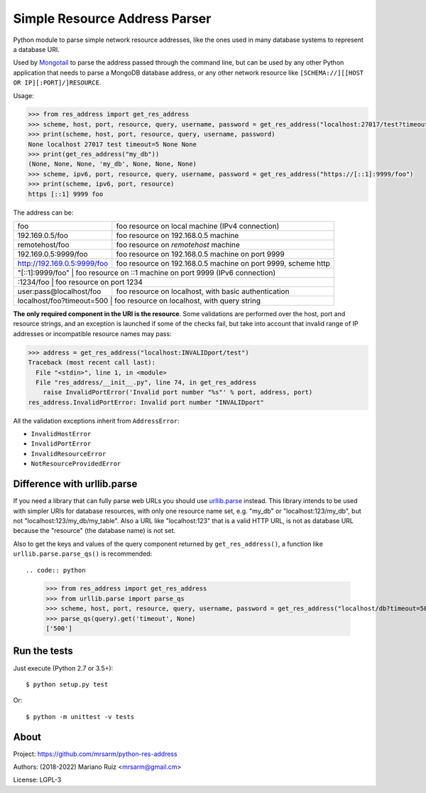 Simple Resource Address Parser
==============================

Python module to parse simple network resource addresses, like the ones
used in many database systems to represent a database URI.

Used by `Mongotail <https://github.com/mrsarm/mongotail>`_
to parse the address passed through the command line, but can be used
by any other Python application that needs to parse a MongoDB database address,
or any other network resource like ``[SCHEMA://][[HOST OR IP][:PORT]/]RESOURCE``.

Usage:

.. code:: python

   >>> from res_address import get_res_address
   >>> scheme, host, port, resource, query, username, password = get_res_address("localhost:27017/test?timeout=5")
   >>> print(scheme, host, port, resource, query, username, password)
   None localhost 27017 test timeout=5 None None
   >>> print(get_res_address("my_db"))
   (None, None, None, 'my_db', None, None, None)
   >>> scheme, ipv6, port, resource, query, username, password = get_res_address("https://[::1]:9999/foo")
   >>> print(scheme, ipv6, port, resource)
   https [::1] 9999 foo

The address can be:

+------------------------------+-----------------------------------------------------------------+
| foo                          | foo resource on local machine (IPv4 connection)                 |
+------------------------------+-----------------------------------------------------------------+
| 192.169.0.5/foo              | foo resource on 192.168.0.5 machine                             |
+------------------------------+-----------------------------------------------------------------+
| remotehost/foo               | foo resource on *remotehost* machine                            |
+------------------------------+-----------------------------------------------------------------+
| 192.169.0.5:9999/foo         | foo resource on 192.168.0.5 machine on port 9999                |
+------------------------------+-----------------------------------------------------------------+
| http://192.169.0.5:9999/foo  | foo resource on 192.168.0.5 machine on port 9999, scheme http   |
+------------------------------+-----------------------------------------------------------------+
| "[::1]:9999/foo"             | foo resource on ::1 machine on port 9999 (IPv6 connection)      |
+----------------------+-------------------------------------------------------------------------+
| :1234/foo                    | foo resource on port 1234                                       |
+------------------------------+-----------------------------------------------------------------+
| user:pass@localhost/foo      | foo resource on localhost, with basic authentication            |
+------------------------------+-----------------------------------------------------------------+
| localhost/foo?timeout=500    | foo resource on localhost, with query string                    |
+----------------------+-------------------------------------------------------------------------+

**The only required component in the URI is the resource**. Some validations are performed over the
host, port and resource strings, and an exception is launched if some of the checks fail, but take
into account that invalid range of IP addresses or incompatible resource names may pass:

.. code:: python

   >>> address = get_res_address("localhost:INVALIDport/test")
   Traceback (most recent call last):
     File "<stdin>", line 1, in <module>
     File "res_address/__init__.py", line 74, in get_res_address
       raise InvalidPortError('Invalid port number "%s"' % port, address, port)
   res_address.InvalidPortError: Invalid port number "INVALIDport"

All the validation exceptions inherit from ``AddressError``:

* ``InvalidHostError``
* ``InvalidPortError``
* ``InvalidResourceError``
* ``NotResourceProvidedError``


Difference with urllib.parse
----------------------------

If you need a library that can fully parse web URLs you should use
`urllib.parse <https://docs.python.org/3/library/urllib.parse.html>`_ instead. This
library intends to be used with simpler URIs for database resources, with only one
resource name set, e.g. "my_db" or "localhost:123/my_db", but not "localhost:123/my_db/my_table".
Also a URL like "localhost:123" that is a valid HTTP URL, is not as
database URL because the "resource" (the database name) is not set.

Also to get the keys and values of the query component returned by ``get_res_address()``,
a function like ``urllib.parse.parse_qs()`` is recommended::

.. code:: python

   >>> from res_address import get_res_address
   >>> from urllib.parse import parse_qs
   >>> scheme, host, port, resource, query, username, password = get_res_address("localhost/db?timeout=500")
   >>> parse_qs(query).get('timeout', None)
   ['500']


Run the tests
-------------

Just execute (Python 2.7 or 3.5+)::

   $ python setup.py test


Or::

   $ python -m unittest -v tests


About
-----

Project: https://github.com/mrsarm/python-res-address

Authors: (2018-2022) Mariano Ruiz <mrsarm@gmail.cm>

License: LGPL-3
